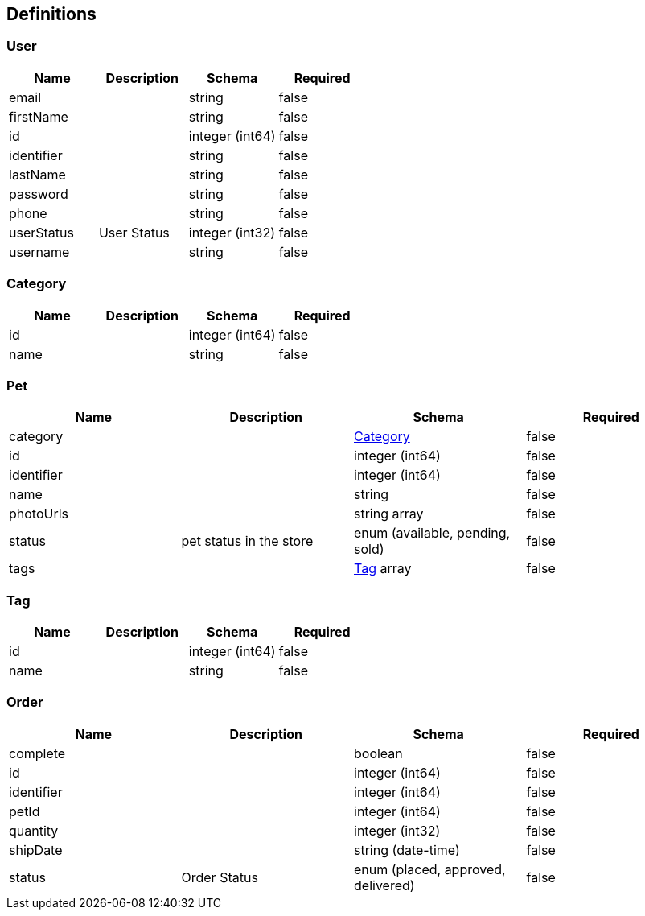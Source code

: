 == Definitions
=== User
[options="header"]
|===
|Name|Description|Schema|Required
|email||string|false
|firstName||string|false
|id||integer (int64)|false
|identifier||string|false
|lastName||string|false
|password||string|false
|phone||string|false
|userStatus|User Status|integer (int32)|false
|username||string|false
|===

=== Category
[options="header"]
|===
|Name|Description|Schema|Required
|id||integer (int64)|false
|name||string|false
|===

=== Pet
[options="header"]
|===
|Name|Description|Schema|Required
|category||<<Category>>|false
|id||integer (int64)|false
|identifier||integer (int64)|false
|name||string|false
|photoUrls||string array|false
|status|pet status in the store|enum (available, pending, sold)|false
|tags||<<Tag>> array|false
|===

=== Tag
[options="header"]
|===
|Name|Description|Schema|Required
|id||integer (int64)|false
|name||string|false
|===

=== Order
[options="header"]
|===
|Name|Description|Schema|Required
|complete||boolean|false
|id||integer (int64)|false
|identifier||integer (int64)|false
|petId||integer (int64)|false
|quantity||integer (int32)|false
|shipDate||string (date-time)|false
|status|Order Status|enum (placed, approved, delivered)|false
|===

